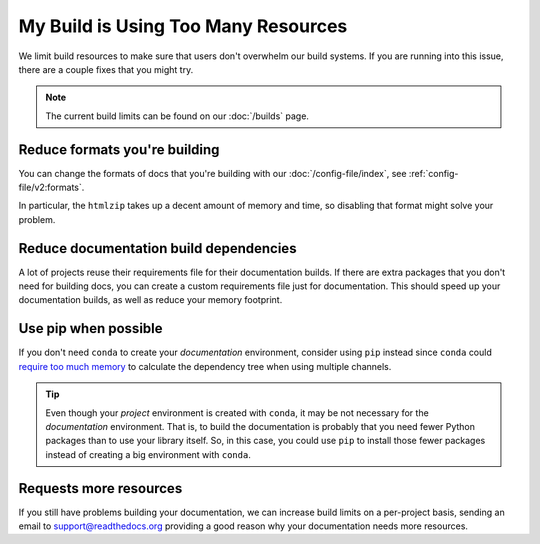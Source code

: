 My Build is Using Too Many Resources
====================================

We limit build resources to make sure that users don't overwhelm our build systems.
If you are running into this issue,
there are a couple fixes that you might try.

.. note:: The current build limits can be found on our :doc:`/builds` page.

Reduce formats you're building
------------------------------

You can change the formats of docs that you're building with our :doc:`/config-file/index`,
see :ref:`config-file/v2:formats`.

In particular, the ``htmlzip`` takes up a decent amount of memory and time,
so disabling that format might solve your problem.

Reduce documentation build dependencies
---------------------------------------

A lot of projects reuse their requirements file for their documentation builds.
If there are extra packages that you don't need for building docs,
you can create a custom requirements file just for documentation.
This should speed up your documentation builds,
as well as reduce your memory footprint.

Use pip when possible
---------------------

If you don't need ``conda`` to create your *documentation* environment,
consider using ``pip`` instead since ``conda`` could `require too much memory`_ to calculate the dependency tree
when using multiple channels.

.. _require too much memory: https://github.com/conda/conda/issues/5003


.. tip::

   Even though your *project* environment is created with ``conda``, it may be not necessary for the *documentation* environment.
   That is, to build the documentation is probably that you need fewer Python packages than to use your library itself.
   So, in this case, you could use ``pip`` to install those fewer packages instead of creating a big environment with ``conda``.


Requests more resources
-----------------------

If you still have problems building your documentation,
we can increase build limits on a per-project basis,
sending an email to support@readthedocs.org providing a good reason why your documentation needs more resources.
